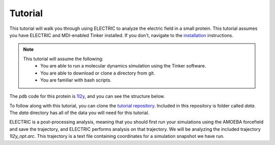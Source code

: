 Tutorial
========

This tutorial will walk you through using ELECTRIC to analyze the electric field in a small protein. This tutorial assumes you have ELECTRIC and MDI-enabled Tinker installed. If you don't, navigate to the installation_ instructions.

.. note::
    This tutorial will assume the following:
        - You are able to run a molecular dynamics simulation using the Tinker software.
        - You are able to download or clone a directory from git.
        - You are familiar with bash scripts.


The pdb code for this protein is 1l2y_, and you can see the structure below.

.. moleculeView:: 
    
    data-pdb: 1l2y
    data-backgroundcolor: white
    width: 300px
    height: 300px
    data-style: cartoon
    data-style-color: spectrum

To follow along with this tutorial, you can clone the `tutorial repository`_. Included in this repository is folder called `data`. The `data` directory has all of the data you will need for this tutorial.

ELECTRIC is a post-processing analysis, meaning that you should first run your simulations using the AMOEBA forcefield and save the trajectory, and ELECTRIC performs analysis on that trajectory. We will be analyzing the included trajectory `1l2y_npt.arc`. This trajectory is a text file containing coordinates for a simulation snapshot we have run.

.. _1l2y: https://www.rcsb.org/structure/1l2y
.. _installation:
.. _`tutorial repository`: http://www.github.com/janash/ELECTRIC_tutorial